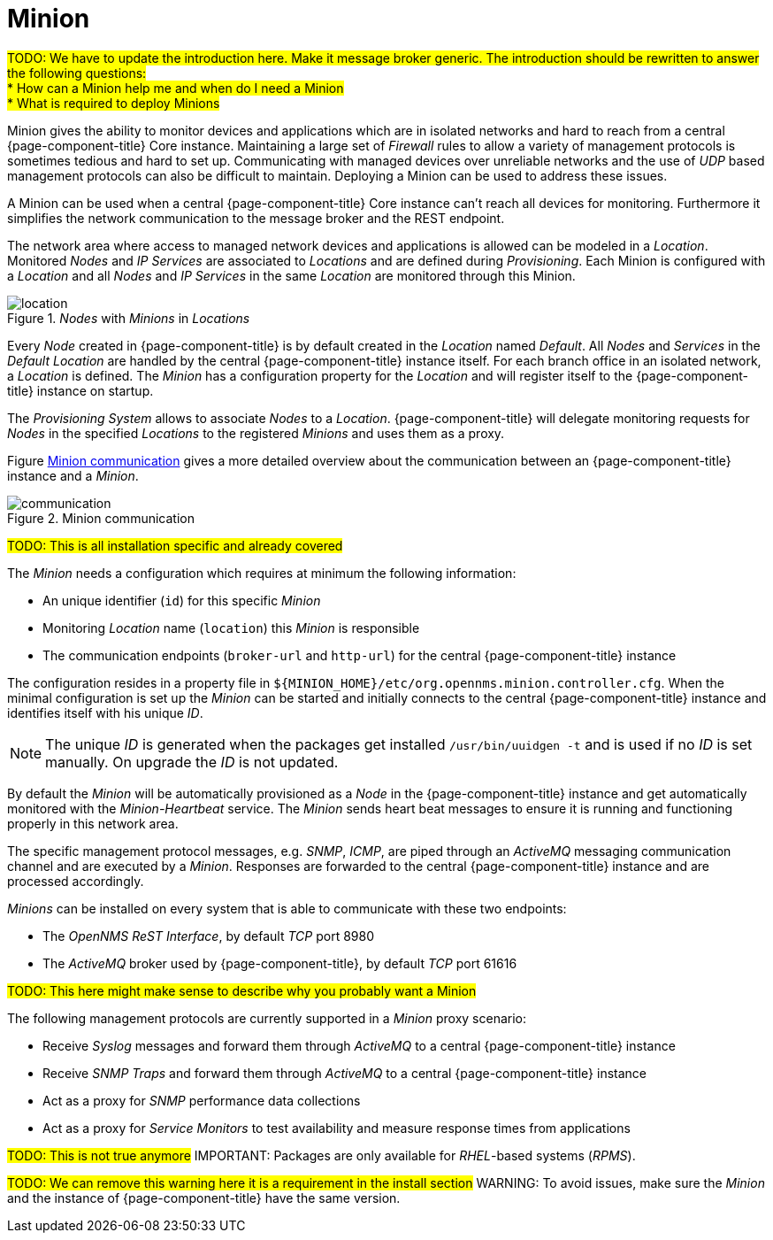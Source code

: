 = Minion

#TODO: We have to update the introduction here. Make it message broker generic.
       The introduction should be rewritten to answer the following questions: +
         * How can a Minion help me and when do I need a Minion +
         * What is required to deploy Minions#

Minion gives the ability to monitor devices and applications which are in isolated networks and hard to reach from a central {page-component-title} Core instance.
Maintaining a large set of _Firewall_ rules to allow a variety of management protocols is sometimes tedious and hard to set up.
Communicating with managed devices over unreliable networks and the use of _UDP_ based management protocols can also be difficult to maintain.
Deploying a Minion can be used to address these issues.

A Minion can be used when a central {page-component-title} Core instance can't reach all devices for monitoring.
Furthermore it simplifies the network communication to the message broker and the REST endpoint.

The network area where access to managed network devices and applications is allowed can be modeled in a _Location_.
Monitored _Nodes_ and _IP Services_ are associated to _Locations_ and are defined during _Provisioning_.
Each Minion is configured with a _Location_ and all _Nodes_ and _IP Services_ in the same _Location_ are monitored through this Minion.

[[minion-locations]]
._Nodes_ with _Minions_ in _Locations_
image::deployment/minion/location.png[]

Every _Node_ created in {page-component-title} is by default created in the _Location_ named _Default_.
All _Nodes_ and _Services_ in the _Default Location_ are handled by the central {page-component-title} instance itself.
For each branch office in an isolated network, a _Location_ is defined.
The _Minion_ has a configuration property for the _Location_ and will register itself to the {page-component-title} instance on startup.

The _Provisioning System_ allows to associate _Nodes_ to a _Location_.
{page-component-title} will delegate monitoring requests for _Nodes_ in the specified _Locations_ to the registered _Minions_ and uses them as a proxy.

Figure <<gi-install-minion-communication, Minion communication>> gives a more detailed overview about the communication between an {page-component-title} instance and a _Minion_.

[[minion-communication]]
.Minion communication
image::deployment/minion/communication.png[]

#TODO: This is all installation specific and already covered#

The _Minion_ needs a configuration which requires at minimum the following information:

* An unique identifier (`id`) for this specific _Minion_
* Monitoring _Location_ name (`location`) this _Minion_ is responsible
* The communication endpoints (`broker-url` and `http-url`) for the central {page-component-title} instance

The configuration resides in a property file in `$\{MINION_HOME}/etc/org.opennms.minion.controller.cfg`.
When the minimal configuration is set up the _Minion_ can be started and initially connects to the central {page-component-title} instance and identifies itself with his unique _ID_.

NOTE: The unique _ID_ is generated when the packages get installed `/usr/bin/uuidgen -t` and is used if no _ID_ is set manually.
On upgrade the _ID_ is not updated.

By default the _Minion_ will be automatically provisioned as a _Node_ in the {page-component-title} instance and get automatically monitored with the _Minion-Heartbeat_ service.
The _Minion_ sends heart beat messages to ensure it is running and functioning properly in this network area.

The specific management protocol messages, e.g. _SNMP_, _ICMP_, are piped through an _ActiveMQ_ messaging communication channel and are executed by a _Minion_.
Responses are forwarded to the central {page-component-title} instance and are processed accordingly.

_Minions_ can be installed on every system that is able to communicate with these two endpoints:

* The _OpenNMS ReST Interface_, by default _TCP_ port 8980
* The _ActiveMQ_ broker used by {page-component-title}, by default _TCP_ port 61616

#TODO: This here might make sense to describe why you probably want a Minion#

The following management protocols are currently supported in a _Minion_ proxy scenario:

* Receive _Syslog_ messages and forward them through _ActiveMQ_ to a central {page-component-title} instance
* Receive _SNMP Traps_ and forward them through _ActiveMQ_ to a central {page-component-title} instance
* Act as a proxy for _SNMP_ performance data collections
* Act as a proxy for _Service Monitors_ to test availability and measure response times from applications

#TODO: This is not true anymore#
IMPORTANT: Packages are only available for _RHEL_-based systems (_RPMS_).

#TODO: We can remove this warning here it is a requirement in the install section#
WARNING: To avoid issues, make sure the _Minion_ and the instance of {page-component-title} have the same version.
